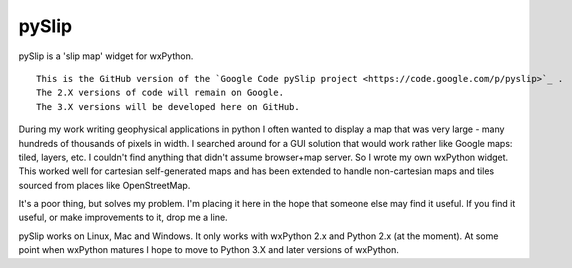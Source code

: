 pySlip
======

pySlip is a 'slip map' widget for wxPython.

::

    This is the GitHub version of the `Google Code pySlip project <https://code.google.com/p/pyslip>`_ .
    The 2.X versions of code will remain on Google.
    The 3.X versions will be developed here on GitHub.

During my work writing geophysical applications in python I often wanted to
display a map that was very large - many hundreds of thousands of pixels in
width.  I searched around for a GUI solution that would work rather like Google
maps: tiled, layers, etc.  I couldn't find anything that didn't assume
browser+map server.  So I wrote my own wxPython widget.  This worked well for
cartesian self-generated maps and has been extended to handle non-cartesian
maps and tiles sourced from places like OpenStreetMap.

It's a poor thing, but solves my problem.  I'm placing it here in the hope that
someone else may find it useful.  If you find it useful, or make improvements
to it, drop me a line.

pySlip works on Linux, Mac and Windows.  It only works with wxPython 2.x and
Python 2.x (at the moment).  At some point when wxPython matures I hope to
move to Python 3.X and later versions of wxPython.


